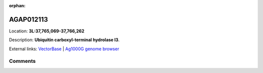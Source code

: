 :orphan:



AGAP012113
==========

Location: **3L:37,765,069-37,766,262**



Description: **Ubiquitin carboxyl-terminal hydrolase l3**.

External links:
`VectorBase <https://www.vectorbase.org/Anopheles_gambiae/Gene/Summary?g=AGAP012113>`_ |
`Ag1000G genome browser <https://www.malariagen.net/apps/ag1000g/phase1-AR3/index.html?genome_region=3L:37765069-37766262#genomebrowser>`_





Comments
--------


.. raw:: html

    <div id="disqus_thread"></div>
    <script>
    
    var disqus_config = function () {
        this.page.identifier = '/gene/AGAP012113';
    };
    
    (function() { // DON'T EDIT BELOW THIS LINE
    var d = document, s = d.createElement('script');
    s.src = 'https://agam-selection-atlas.disqus.com/embed.js';
    s.setAttribute('data-timestamp', +new Date());
    (d.head || d.body).appendChild(s);
    })();
    </script>
    <noscript>Please enable JavaScript to view the <a href="https://disqus.com/?ref_noscript">comments.</a></noscript>


